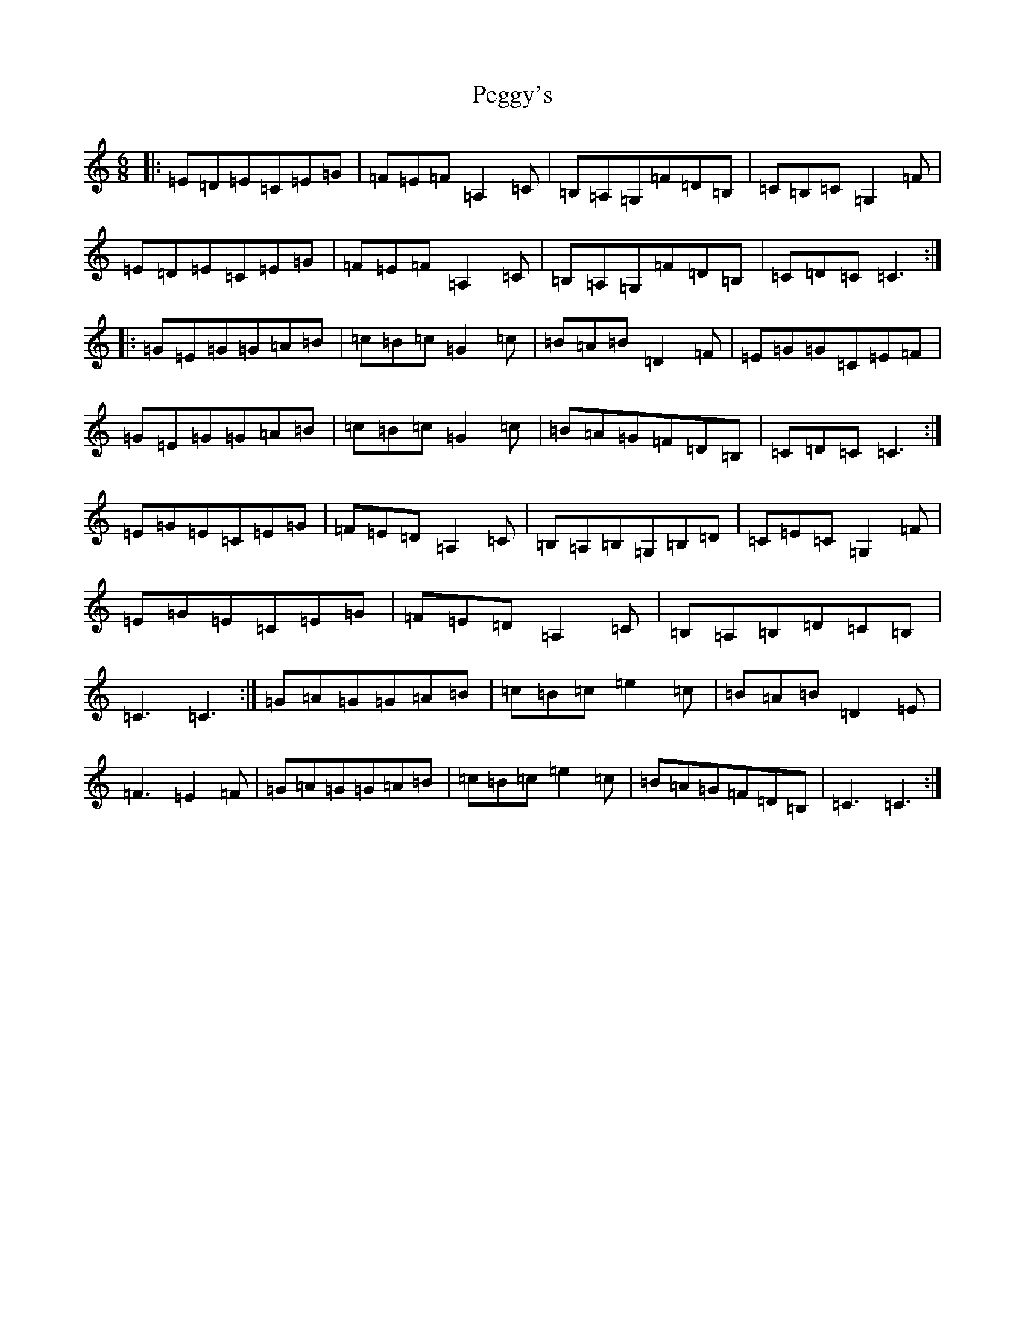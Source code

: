 X: 2160
T: Peggy's
S: https://thesession.org/tunes/3088#setting5007
R: jig
M:6/8
L:1/8
K: C Major
|:=E=D=E=C=E=G|=F=E=F=A,2=C|=B,=A,=G,=F=D=B,|=C=B,=C=G,2=F|=E=D=E=C=E=G|=F=E=F=A,2=C|=B,=A,=G,=F=D=B,|=C=D=C=C3:||:=G=E=G=G=A=B|=c=B=c=G2=c|=B=A=B=D2=F|=E=G=G=C=E=F|=G=E=G=G=A=B|=c=B=c=G2=c|=B=A=G=F=D=B,|=C=D=C=C3:|=E=G=E=C=E=G|=F=E=D=A,2=C|=B,=A,=B,=G,=B,=D|=C=E=C=G,2=F|=E=G=E=C=E=G|=F=E=D=A,2=C|=B,=A,=B,=D=C=B,|=C3=C3:|=G=A=G=G=A=B|=c=B=c=e2=c|=B=A=B=D2=E|=F3=E2=F|=G=A=G=G=A=B|=c=B=c=e2=c|=B=A=G=F=D=B,|=C3=C3:|